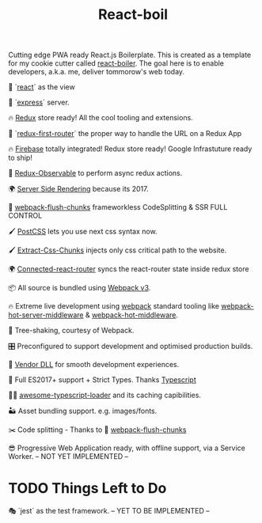 #+TITLE: React-boil 

Cutting edge PWA ready React.js Boilerplate. 
This is created as a template for my cookie cutter called [[http://github.com/cescoferraro/react-boiler][react-boiler]].
The goal here is to enable developers, a.k.a. me, deliver tommorow's web today.

👀 `[[https://github.com/facebook/react][react]]` as the view

🚄 `[[https://expressjs.com/][express]]` server.

🔥 [[http://redux.js.org/docs/introduction/][Redux]] store ready! All the cool tooling and extensions.

🔀 `[[https://github.com/faceyspacey/redux-first-router/issues][redux-first-router]]` the proper way to handle the URL on a Redux App 

🔥 [[https://firebase.google.com/][Firebase]] totally integrated! Redux store ready! Google Infrastuture ready to ship!

🚀 [[https://github.com/redux-observable/redux-observable][Redux-Observable]] to perform async redux actions.
    
🌍 [[https://facebook.github.io/react/docs/react-dom-server.html][Server Side Rendering]] because its 2017.

💩 [[https://github.com/facespacey/webpack-flush-chunks][webpack-flush-chunks]] frameworkless CodeSplitting & SSR FULL CONTROL   

🖌 [[https://github.com/postcss/postcss][PostCSS]] lets you use next css syntax now.

🖌 [[https://github.com/kriasoft/isomorphic-style-loader][Extract-Css-Chunks]] injects only css critical path to the website.

🌍 [[https://github.com/supasate/connected-react-router][Connected-react-router]] syncs the react-router state inside redux store

📦 All source is bundled using [[https://webpack.js.org/configuration/][Webpack v3]].

🔥 Extreme live development using [[https://webpack.js.org/configuration/][webpack]] standard tooling like [[https://github.com/60frames/webpack-hot-server-middleware][webpack-hot-server-middleware]] &  [[https://github.com/glenjamin/webpack-hot-middleware][webpack-hot-middleware]].

🍃 Tree-shaking, courtesy of Webpack.

🎛 Preconfigured to support development and optimised production builds.

🤖 [[https://github.com/webpack/docs/wiki/list-of-plugins#dllplugin][Vendor DLL]] for smooth development experiences.

🚀 Full ES2017+ support + Strict Types. Thanks [[https://www.typescriptlang.org/][Typescript]] 

👏🏽 [[https://github.com/s-panferov/awesome-typescript-loader][awesome-typescript-loader]] and its caching capibilities.  
  
🏜 Asset bundling support. e.g. images/fonts.

✂️ Code splitting - Thanks to 💩  [[https://github.com/facespacey/webpack-flush-chunks][webpack-flush-chunks]]

😎 Progressive Web Application ready, with offline support, via a Service Worker. -- NOT YET IMPLEMENTED --
  
* TODO Things Left to Do 

  🎭 `jest` as the test framework. -- YET TO BE IMPLEMENTED --



